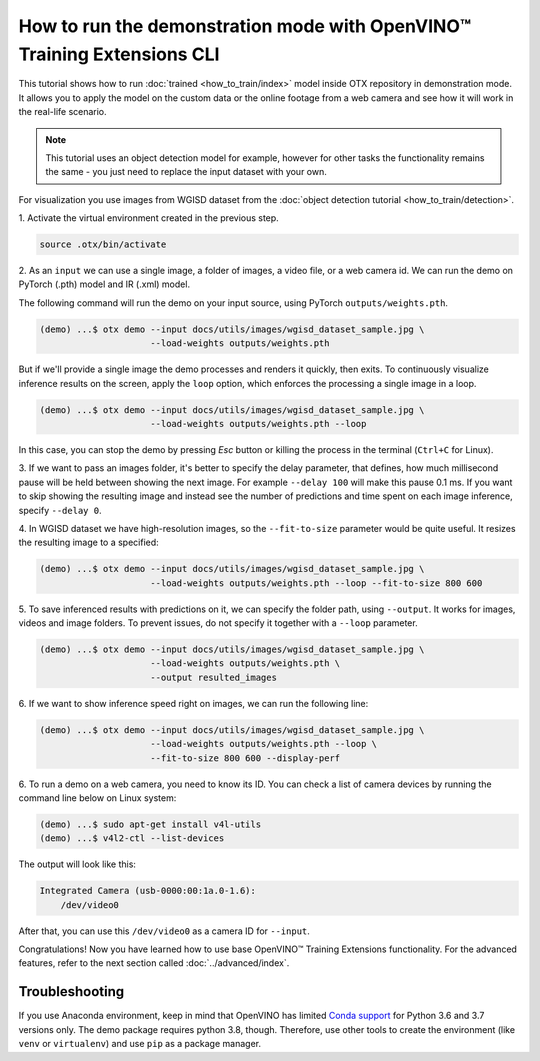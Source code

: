 How to run the demonstration mode with OpenVINO™ Training Extensions CLI
========================================================================

This tutorial shows how to run :doc:`trained <how_to_train/index>` model inside OTX repository in demonstration mode.
It allows you to apply the model on the custom data or the online footage from a web camera and see how it will work in the real-life scenario.

.. note::

    This tutorial uses an object detection model for example, however for other tasks the functionality remains the same - you just need to replace the input dataset with your own.

For visualization you use images from WGISD dataset from the :doc:`object detection tutorial <how_to_train/detection>`.

1. Activate the virtual environment 
created in the previous step.

.. code-block::

    source .otx/bin/activate

2. As an ``input`` we can use a single image, 
a folder of images, a video file, or a web camera id. We can run the demo on PyTorch (.pth) model and IR (.xml) model.

The following command will run the demo on your input source, using PyTorch ``outputs/weights.pth``. 

.. code-block::

    (demo) ...$ otx demo --input docs/utils/images/wgisd_dataset_sample.jpg \
                         --load-weights outputs/weights.pth

But if we'll provide a single image the demo processes and renders it quickly, then exits. To continuously visualize inference results on the screen, apply the ``loop`` option, which enforces the processing a single image in a loop.

.. code-block::

    (demo) ...$ otx demo --input docs/utils/images/wgisd_dataset_sample.jpg \
                         --load-weights outputs/weights.pth --loop

In this case, you can stop the demo by pressing `Esc` button or killing the process in the terminal (``Ctrl+C`` for Linux).

3. If we want to pass an images folder, it's better to specify the delay parameter, that defines, how much millisecond pause will be held between showing the next image.
For example ``--delay 100`` will make this pause 0.1 ms.
If you want to skip showing the resulting image and instead see the number of predictions and time spent on each image inference, specify ``--delay 0``.


4. In WGISD dataset we have high-resolution images, 
so the ``--fit-to-size`` parameter would be quite useful. It resizes the resulting image to a specified:

.. code-block::

    (demo) ...$ otx demo --input docs/utils/images/wgisd_dataset_sample.jpg \
                         --load-weights outputs/weights.pth --loop --fit-to-size 800 600


5. To save inferenced results with predictions on it, we can specify the folder path, using ``--output``. 
It works for images, videos and image folders. To prevent issues, do not specify it together with a ``--loop`` parameter.

.. code-block::

    (demo) ...$ otx demo --input docs/utils/images/wgisd_dataset_sample.jpg \
                         --load-weights outputs/weights.pth \
                         --output resulted_images

6. If we want to show inference speed right on images, 
we can run the following line:

.. code-block::

    (demo) ...$ otx demo --input docs/utils/images/wgisd_dataset_sample.jpg \
                         --load-weights outputs/weights.pth --loop \
                         --fit-to-size 800 600 --display-perf


6. To run a demo on a web camera, you need to know its ID. 
You can check a list of camera devices by running the command line below on Linux system:

.. code-block::

    (demo) ...$ sudo apt-get install v4l-utils
    (demo) ...$ v4l2-ctl --list-devices

The output will look like this:

.. code-block::

    Integrated Camera (usb-0000:00:1a.0-1.6):
        /dev/video0

After that, you can use this ``/dev/video0`` as a camera ID for ``--input``.

Congratulations! Now you have learned how to use base OpenVINO™ Training Extensions functionality. For the advanced features, refer to the next section called :doc:`../advanced/index`.

***************
Troubleshooting
***************

If you use Anaconda environment, keep in mind that OpenVINO has limited `Conda support <https://docs.openvino.ai/2021.4/openvino_docs_install_guides_installing_openvino_conda.html>`_ for Python 3.6 and 3.7 versions only. The demo package requires python 3.8, though.
Therefore, use other tools to create the environment (like ``venv`` or ``virtualenv``) and use ``pip`` as a package manager.